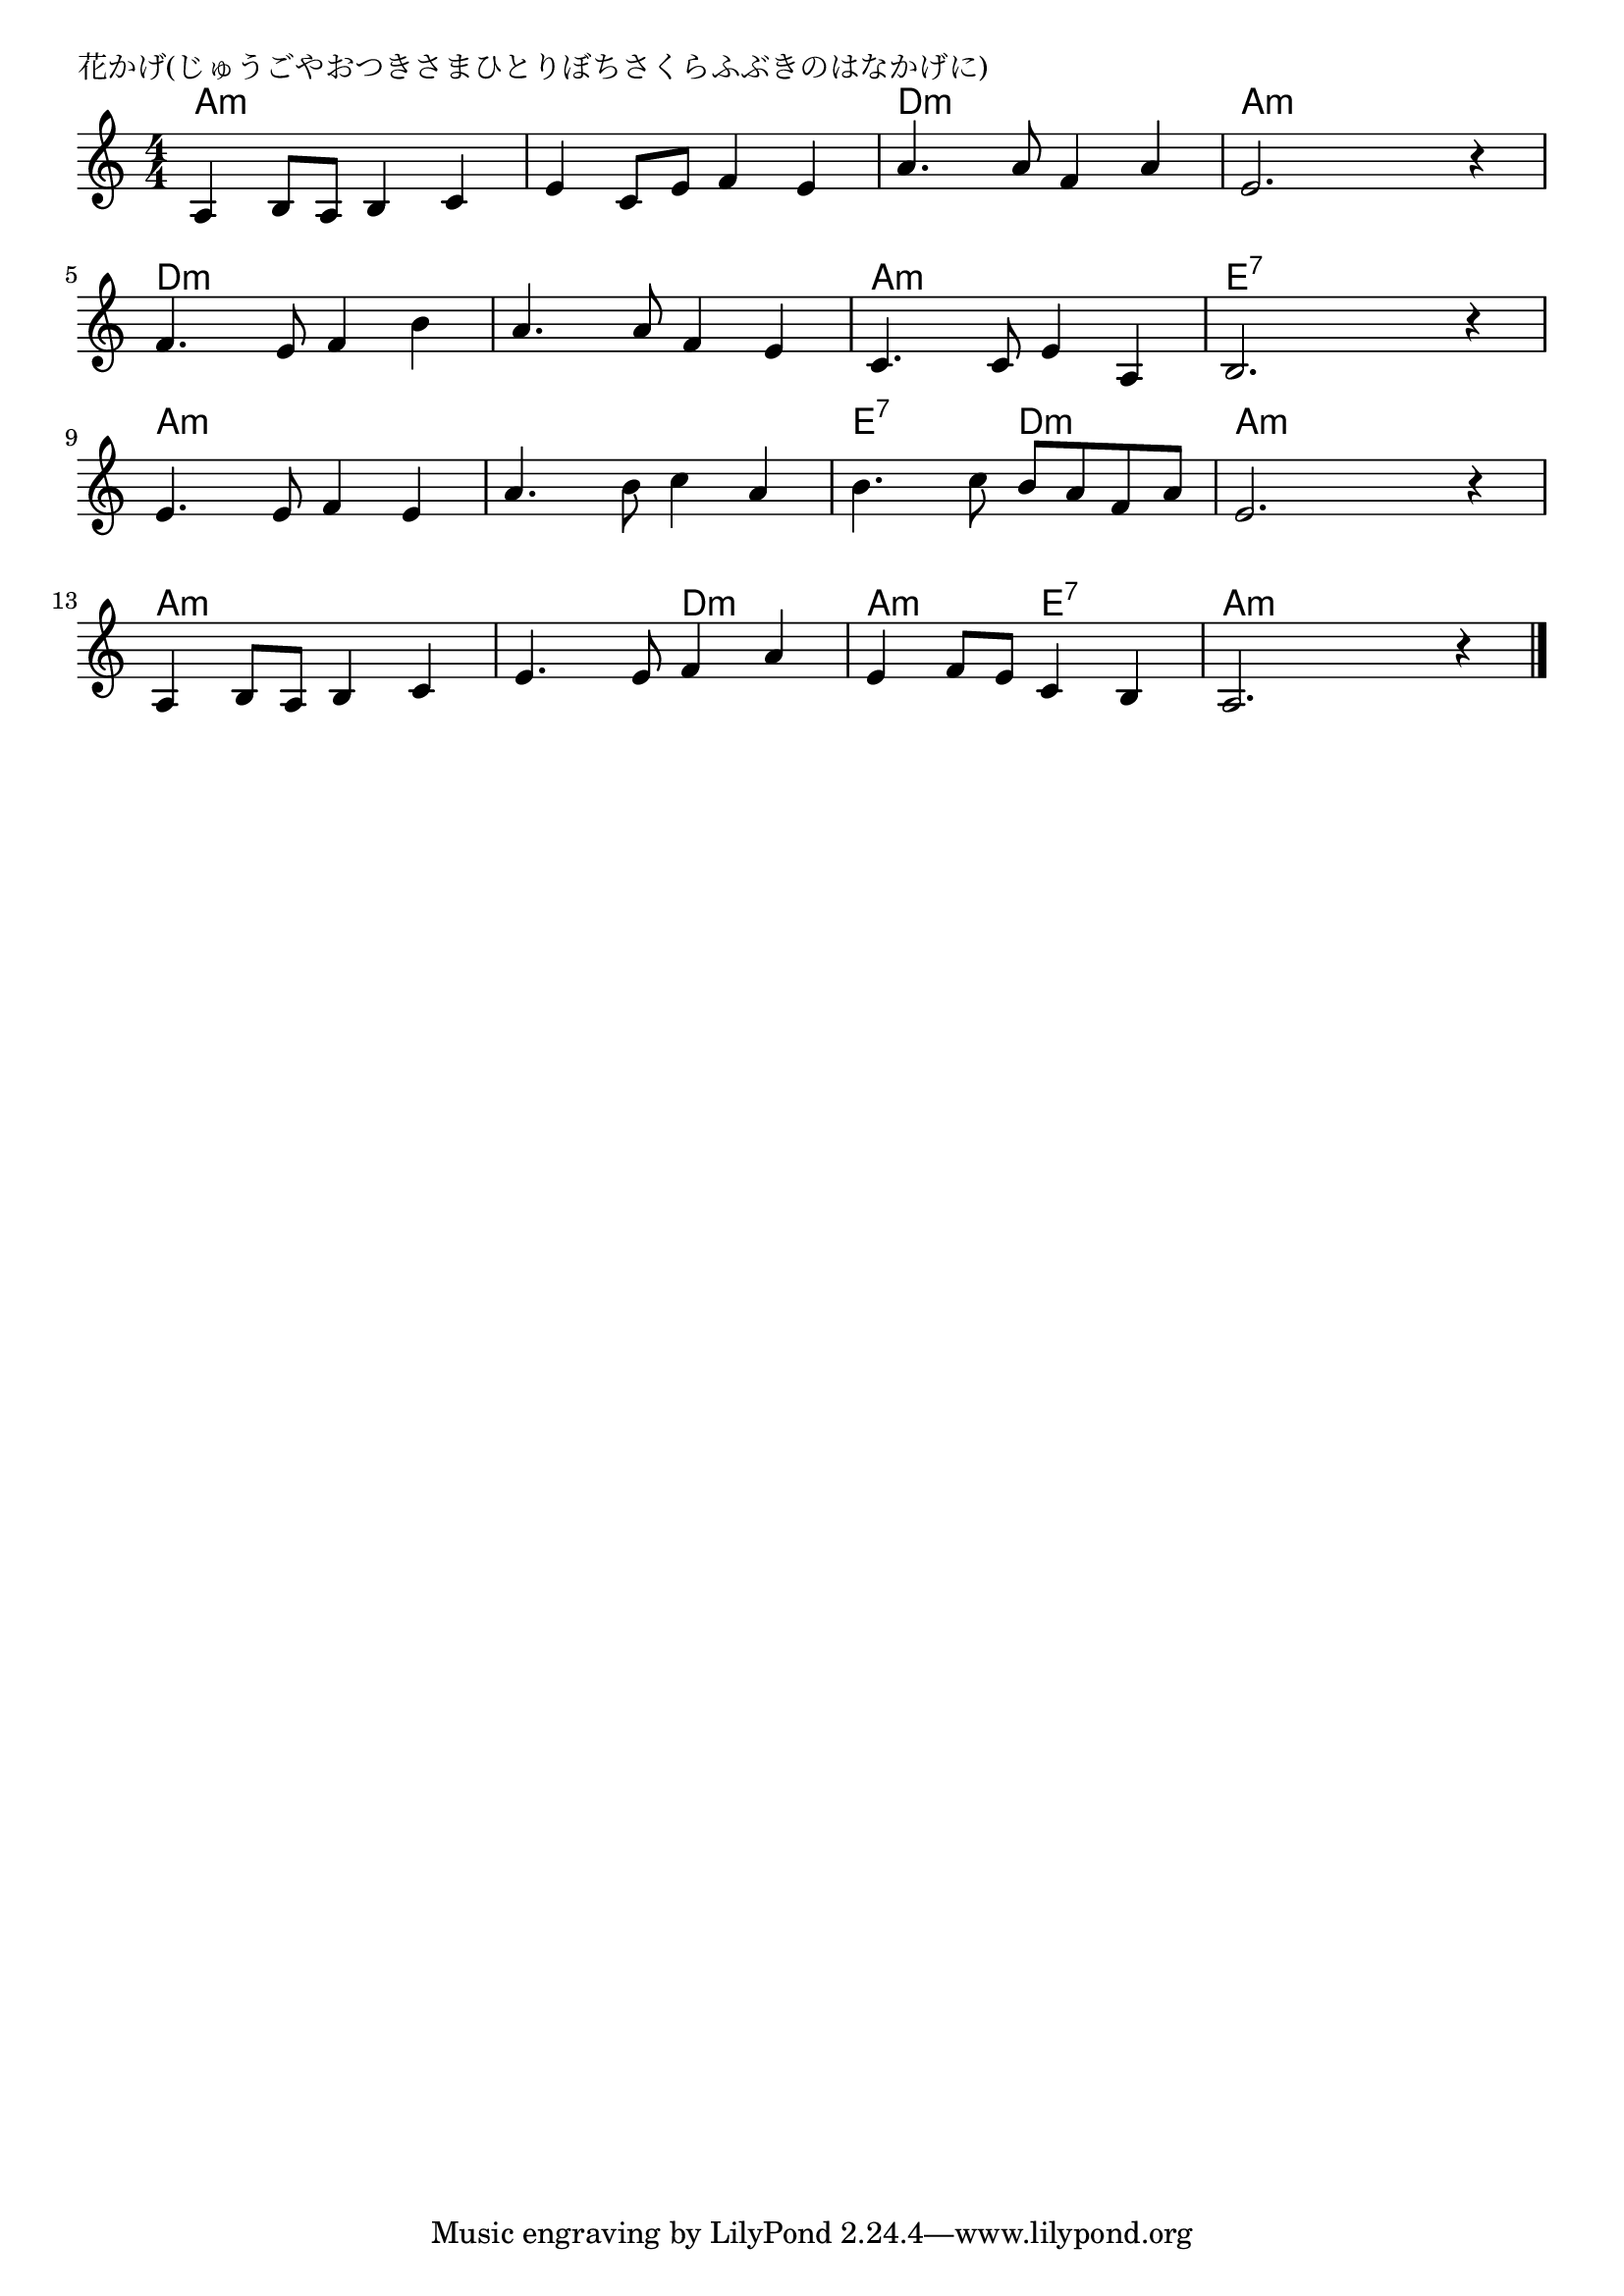 \version "2.18.2"

% 花かげ(じゅうごやおつきさまひとりぼちさくらふぶきのはなかげに)

\header {
piece = "花かげ(じゅうごやおつきさまひとりぼちさくらふぶきのはなかげに)"
}

melody =
\relative c' {
\key a \minor
\time 4/4
\set Score.tempoHideNote = ##t
\tempo 4=90
\numericTimeSignature
%
a4 b8 a b4 c |
e4  c8 e f4 e |
a4. a8 f4 a |
e2. r4 |

f4. e8 f4 b |
a4. a8 f4 e |
c4. c8 e4 a, |
b2. r4 |

e4. e8 f4 e |
a4. b8 c4 a |
b4. c8 b a f a |
e2. r4 |

a,4 b8 a b4 c |
e4. e8 f4 a |
e4 f8 e c4 b |
a2. r4 |


\bar "|."
}
\score {
<<
\chords {
\set noChordSymbol = ""
\set chordChanges=##t
%%
a4:m a:m a:m a:m a:m a:m a:m a:m d:m d:m d:m d:m a:m a:m a:m a:m 
d:m d:m d:m d:m d:m d:m d:m d:m a:m a:m a:m a:m e:7 e:7 e:7 e:7
a:m a:m a:m a:m a:m a:m a:m a:m e:7 e:7 d:m d:m a:m a:m a:m a:m 
a:m a:m a:m a:m a:m a:m d:m d:m a:m a:m e:7 e:7 a:m a:m a:m a:m 



}
\new Staff {\melody}
>>
\layout {
line-width = #190
indent = 0\mm
}
\midi {}
}